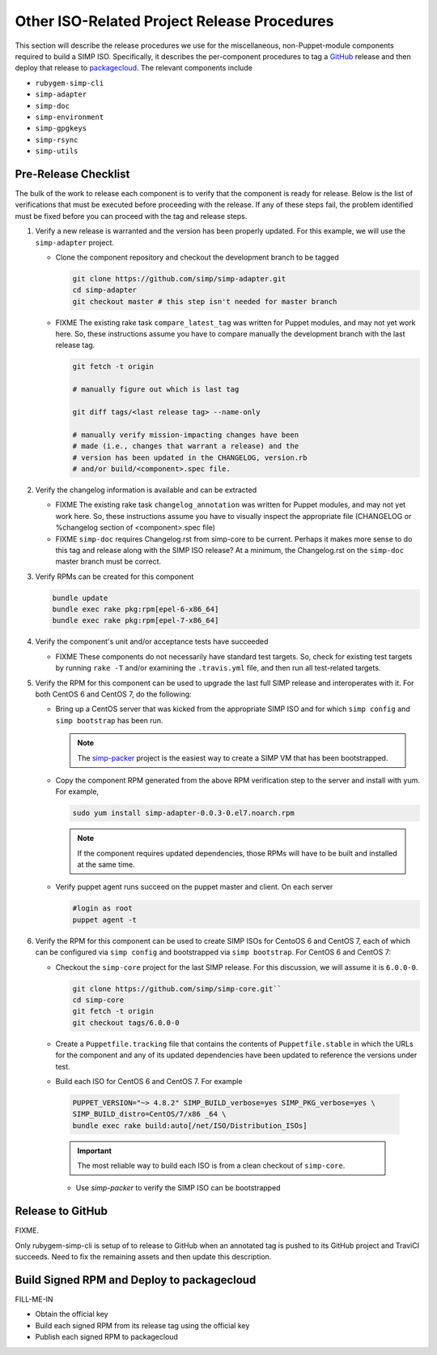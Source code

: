 Other ISO-Related Project Release Procedures
============================================

This section will describe the release procedures we use for the
miscellaneous, non-Puppet-module components required to build a
SIMP ISO.  Specifically, it describes the per-component procedures
to tag a `GitHub`_ release and then deploy that release to
`packagecloud`_.  The relevant components include

* ``rubygem-simp-cli``
* ``simp-adapter``
* ``simp-doc``
* ``simp-environment``
* ``simp-gpgkeys``
* ``simp-rsync``
* ``simp-utils``

Pre-Release Checklist
---------------------

The bulk of the work to release each component is to verify that the
component is ready for release.  Below is the list of verifications
that must be executed before proceeding with the release.  If any
of these steps fail, the problem identified must be fixed before
you can proceed with the tag and release steps.

#. Verify a new release is warranted and the version has been properly
   updated.  For this example, we will use the ``simp-adapter`` project.

   * Clone the component repository and checkout the development
     branch to be tagged

     .. code-block:: bash

        git clone https://github.com/simp/simp-adapter.git
        cd simp-adapter
        git checkout master # this step isn't needed for master branch

   * FIXME  The existing rake task ``compare_latest_tag`` was written
     for Puppet modules, and may not yet work here.  So, these
     instructions assume you have to compare manually the development
     branch with the last release tag.

     .. code-block:: bash

        git fetch -t origin

        # manually figure out which is last tag
       
        git diff tags/<last release tag> --name-only

        # manually verify mission-impacting changes have been
        # made (i.e., changes that warrant a release) and the
        # version has been updated in the CHANGELOG, version.rb
        # and/or build/<component>.spec file.

#. Verify the changelog information is available and can be
   extracted

   * FIXME  The existing rake task ``changelog_annotation`` was written
     for Puppet modules, and may not yet work here.  So, these
     instructions assume you have to visually inspect the appropriate
     file (CHANGELOG or %changelog section of <component>.spec file)

   * FIXME ``simp-doc`` requires Changelog.rst from simp-core to be
     current.  Perhaps it makes more sense to do this tag and release
     along with the SIMP ISO release?  At a minimum, the Changelog.rst
     on the ``simp-doc`` master branch must be correct.

#. Verify RPMs can be created for this component

   .. code-block:: bash

      bundle update
      bundle exec rake pkg:rpm[epel-6-x86_64]
      bundle exec rake pkg:rpm[epel-7-x86_64]

#. Verify the component's unit and/or acceptance tests have succeeded

   * FIXME These components do not necessarily have standard test
     targets.  So, check for existing test targets by running
     ``rake -T`` and/or examining the ``.travis.yml`` file, and then
     run all test-related targets.  

#. Verify the RPM for this component can be used to upgrade the last
   full SIMP release and interoperates with it.  For both CentOS 6
   and CentOS 7, do the following:

   * Bring up a CentOS server that was kicked from the appropriate SIMP
     ISO and for which ``simp config`` and ``simp bootstrap`` has been run.

     .. NOTE::

        The `simp-packer`_ project is the easiest way to create a SIMP
        VM that has been bootstrapped.

   * Copy the component RPM generated from the above RPM verification step
     to the server and install with yum.  For example,

     .. code-block:: bash

       sudo yum install simp-adapter-0.0.3-0.el7.noarch.rpm

     .. NOTE::

        If the component requires updated dependencies, those RPMs will
        have to be built and installed at the same time.

   * Verify puppet agent runs succeed on the puppet master and client.
     On each server

     .. code-block:: bash

        #login as root
        puppet agent -t

#. Verify the RPM for this component can be used to create SIMP ISOs
   for CentoOS 6 and CentOS 7, each of which can be configured via
   ``simp config`` and bootstrapped via ``simp bootstrap``.  For
   CentOS 6 and CentOS 7:

   * Checkout the ``simp-core`` project for the last SIMP release.
     For this discussion, we will assume it is ``6.0.0-0``.

     .. code-block:: bash

        git clone https://github.com/simp/simp-core.git``
        cd simp-core
        git fetch -t origin
        git checkout tags/6.0.0-0

   * Create a ``Puppetfile.tracking`` file that contains the contents
     of ``Puppetfile.stable`` in which the URLs for the component and
     any of its updated dependencies have been updated to reference
     the versions under test.

   * Build each ISO for CentOS 6 and CentOS 7.  For example

    .. code-block:: bash

       PUPPET_VERSION="~> 4.8.2" SIMP_BUILD_verbose=yes SIMP_PKG_verbose=yes \
       SIMP_BUILD_distro=CentOS/7/x86 _64 \
       bundle exec rake build:auto[/net/ISO/Distribution_ISOs]

    .. IMPORTANT::
       The most reliable way to build each ISO is from a clean
       checkout of ``simp-core``.

    * Use `simp-packer` to verify the SIMP ISO can be bootstrapped

Release to GitHub
-----------------

FIXME.

Only rubygem-simp-cli is setup of to release to GitHub when an
annotated tag is pushed to its GitHub project and TraviCI succeeds.
Need to fix the remaining assets and then update this description.

Build Signed RPM and Deploy to packagecloud
--------------------------------------------

FILL-ME-IN

* Obtain the official key
* Build each signed RPM from its release tag using the official key
* Publish each signed RPM to packagecloud

.. _GitHub: https://github.com
.. _packagecloud: https://packagecloud.io/simp-project
.. _simp-packer: https://github.com/simp/simp-packer
.. _`RPM spec file template`: https://raw.githubusercontent.com/simp/rubygem-simp-rake-helpers/master/lib/simp/rake/helpers/assets/rpm_spec/simpdefault.spec
